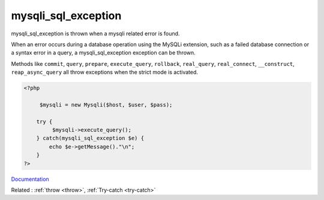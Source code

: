 .. _mysqli_sql_exception:
.. meta::
	:description:
		mysqli_sql_exception: mysqli_sql_exception is thrown when a mysqli related error is found.
	:twitter:card: summary_large_image
	:twitter:site: @exakat
	:twitter:title: mysqli_sql_exception
	:twitter:description: mysqli_sql_exception: mysqli_sql_exception is thrown when a mysqli related error is found
	:twitter:creator: @exakat
	:og:title: mysqli_sql_exception
	:og:type: article
	:og:description: mysqli_sql_exception is thrown when a mysqli related error is found
	:og:url: https://php-dictionary.readthedocs.io/en/latest/dictionary/mysqli_sql_exception.ini.html
	:og:locale: en


mysqli_sql_exception
--------------------

mysqli_sql_exception is thrown when a mysqli related error is found. 

When an error occurs during a database operation using the MySQLi extension, such as a failed database connection or a syntax error in a query, a mysqli_sql_exception exception can be thrown.

Methods like ``commit``, ``query``, ``prepare``, ``execute_query``, ``rollback``, ``real_query``, ``real_connect``, ``__construct``,  ``reap_async_query`` all throw exceptions when the strict mode is activated.



.. code-block:: php
   
   <?php
   
   	$mysqli = new Mysqli($host, $user, $pass);
   	
       try {
   	    $mysqli->execute_query();
       } catch(mysqli_sql_exception $e) {
           echo $e->getMessage()."\n";
       }
   ?>


`Documentation <https://www.php.net/manual/en/class.argumentcounterror.php>`__

Related : :ref:`throw <throw>`, :ref:`Try-catch <try-catch>`

